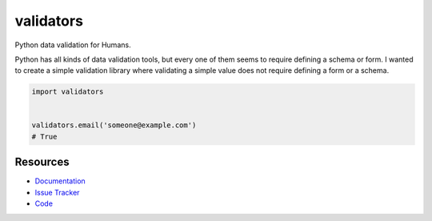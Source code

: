 validators
==========

Python data validation for Humans.

Python has all kinds of data validation tools, but every one of them seems to
require defining a schema or form. I wanted to create a simple validation
library where validating a simple value does not require defining a form or a
schema.

.. code-block:: python

    import validators


    validators.email('someone@example.com')
    # True


Resources
---------

- `Documentation <http://validators.readthedocs.org/>`_
- `Issue Tracker <http://github.com/kvesteri/validators/issues>`_
- `Code <http://github.com/kvesteri/validators/>`_
